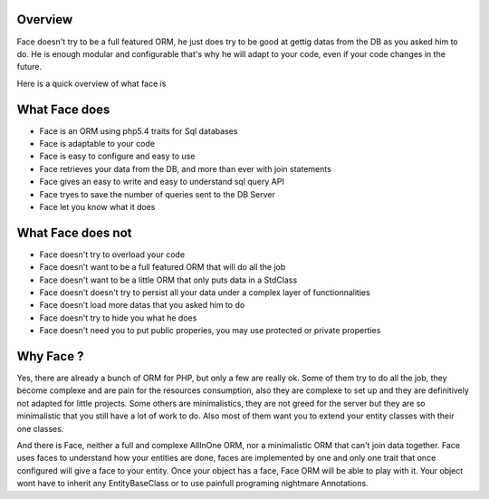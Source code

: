 Overview
========


Face doesn't try to be a full featured ORM, he just does try to be good at gettig datas from the DB as you asked him to do.
He is enough modular and configurable that's why he will adapt to your code, even if your code changes in the future.


Here is a quick overview of what face is


What Face does
==============

* Face is an ORM using php5.4 traits for Sql databases
* Face is adaptable to your code
* Face is easy to configure and easy to use
* Face retrieves your data from the DB, and more than ever with join statements
* Face gives an easy to write and easy to understand sql query API
* Face tryes to save the number of queries sent to the DB Server
* Face let you know what it does


What Face does not
====================================

* Face doesn't try to overload your code
* Face doesn't want to be a full featured ORM that will do all the job
* Face doesn't want to be a little ORM that only puts data in a StdClass
* Face doesn't doesn't try to persist all your data under a complex layer of functionnalities
* Face doesn't load more datas that you asked him to do
* Face doesn't try to hide you what he does
* Face doesn't need you to put public properies, you may use protected or private properties


Why Face ?
==========

Yes, there are already a bunch of ORM for PHP, but only a few are really ok.
Some of them try to do all the job, they become complexe and are pain for the resources consumption, also they are complexe to set up and they are definitively not adapted for little projects.
Some others are minimalistics, they are not greed for the server but they are so minimalistic that you still have a lot of work to do.
Also most of them want you to extend your entity classes with their one classes. 


And there is Face, neither a full and complexe AllInOne ORM, nor a minimalistic ORM that can't join data together. Face uses faces to understand how your entities are done, faces are implemented by one and only one trait that once configured will give a face to your entity. Once your object has a face, Face ORM will be able to play with it. Your object wont have to inherit any EntityBaseClass or to use painfull programing nightmare Annotations.


